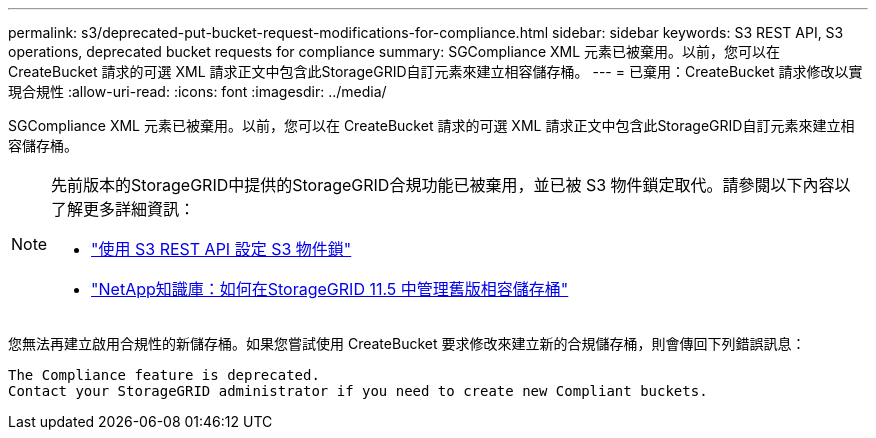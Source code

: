 ---
permalink: s3/deprecated-put-bucket-request-modifications-for-compliance.html 
sidebar: sidebar 
keywords: S3 REST API, S3 operations, deprecated bucket requests for compliance 
summary: SGCompliance XML 元素已被棄用。以前，您可以在 CreateBucket 請求的可選 XML 請求正文中包含此StorageGRID自訂元素來建立相容儲存桶。 
---
= 已棄用：CreateBucket 請求修改以實現合規性
:allow-uri-read: 
:icons: font
:imagesdir: ../media/


[role="lead"]
SGCompliance XML 元素已被棄用。以前，您可以在 CreateBucket 請求的可選 XML 請求正文中包含此StorageGRID自訂元素來建立相容儲存桶。

[NOTE]
====
先前版本的StorageGRID中提供的StorageGRID合規功能已被棄用，並已被 S3 物件鎖定取代。請參閱以下內容以了解更多詳細資訊：

* link:../s3/use-s3-api-for-s3-object-lock.html["使用 S3 REST API 設定 S3 物件鎖"]
* https://kb.netapp.com/Advice_and_Troubleshooting/Hybrid_Cloud_Infrastructure/StorageGRID/How_to_manage_legacy_Compliant_buckets_in_StorageGRID_11.5["NetApp知識庫：如何在StorageGRID 11.5 中管理舊版相容儲存桶"^]


====
您無法再建立啟用合規性的新儲存桶。如果您嘗試使用 CreateBucket 要求修改來建立新的合規儲存桶，則會傳回下列錯誤訊息：

[listing]
----
The Compliance feature is deprecated.
Contact your StorageGRID administrator if you need to create new Compliant buckets.
----